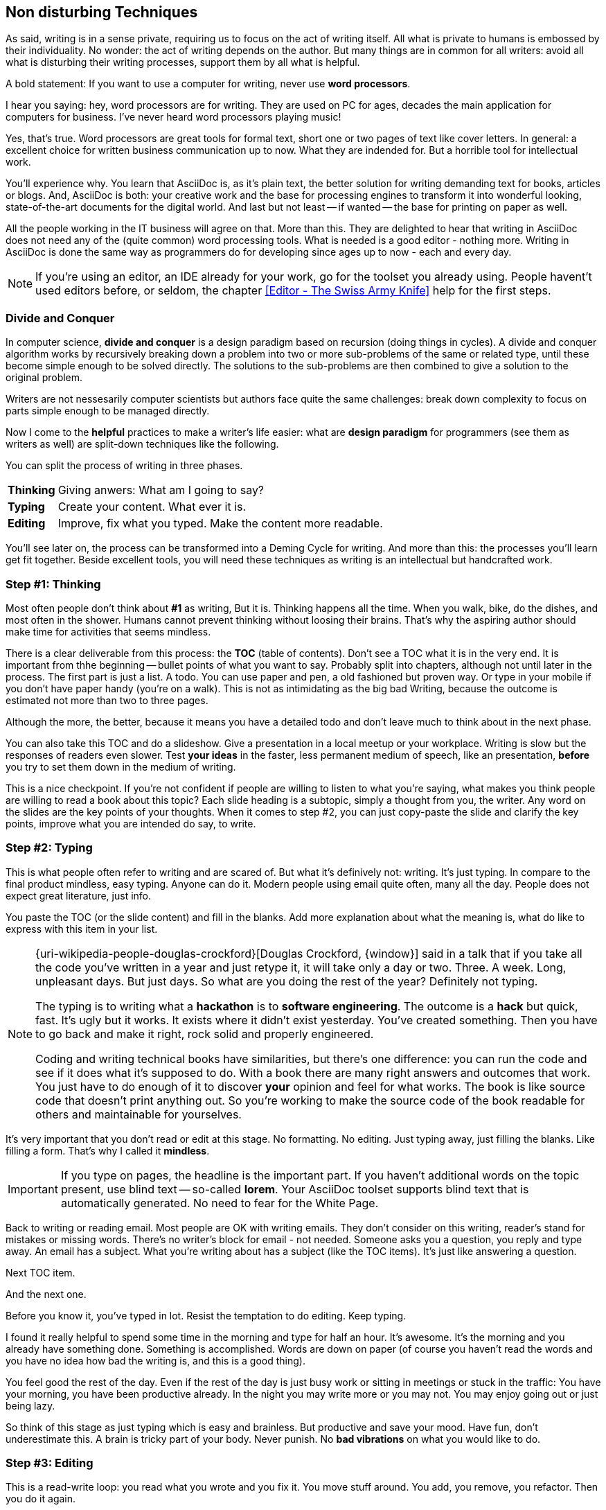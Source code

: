 // ~/300_asciidoc_writers_guide/000_includes/documents/100_start_typing/
// Chapter document: 120_non_disturbing_techniques.asciidoc
// -----------------------------------------------------------------------------

[[non-disturbing]]
== Non disturbing Techniques

As said, writing is in a sense private, requiring us to focus on the act of
writing itself. All what is private to humans is embossed by their individuality.
No wonder: the act of writing depends on the author. But many things are in
common for all writers: avoid all what is disturbing their writing processes,
support them by all what is helpful.

A bold statement: If you want to use a computer for writing, never use *word
processors*.

I hear you saying: hey, word processors are for writing. They are used on PC
for ages, decades the main application for computers for business. I've never
heard word processors playing music!

Yes, that's true. Word processors are great tools for formal text, short one
or two pages of text like cover letters. In general: a excellent choice for
written business communication up to now. What they are indended for. But a
horrible tool for intellectual work.

You'll experience why. You learn that AsciiDoc is, as it's plain text, the
better solution for writing demanding text for books, articles or blogs. And,
AsciiDoc is both: your creative work and the base for processing engines to
transform it into wonderful looking, state-of-the-art documents for the digital
world. And last but not least -- if wanted -- the base for printing on paper
as well.

All the people working in the IT business will agree on that. More than this.
They are delighted to hear that writing in AsciiDoc does not need any of the
(quite common) word processing tools. What is needed is a good editor - nothing
more. Writing in AsciiDoc is done the same way as programmers do for developing
since ages up to now - each and every day.

NOTE: If you're using an editor, an IDE already for your work, go for the
toolset you already using. People havent't used editors before, or seldom,
the chapter <<Editor - The Swiss Army Knife>> help for the first steps.

=== Divide and Conquer

In computer science, *divide and conquer* is a design paradigm based on
recursion (doing things in cycles). A divide and conquer algorithm works by
recursively breaking down a problem into two or more sub-problems of the same
or related type, until these become simple enough to be solved directly. The
solutions to the sub-problems are then combined to give a solution to the
original problem.

Writers are not nessesarily computer scientists but authors face quite the
same challenges: break down complexity to focus on parts simple enough to be
managed directly.

Now I come to the *helpful* practices to make a writer's life easier: what are
*design paradigm* for programmers (see them as writers as well) are split-down
techniques like the following.

You can split the process of writing in three phases.

[horizontal]
[big]*Thinking*::   Giving anwers: What am I going to say?
[big]*Typing*::     Create your content. What ever it is.
[big]*Editing*::    Improve, fix what you typed. Make the content more readable.

You'll see later on, the process can be transformed into a Deming Cycle for
writing. And more than this: the processes you'll learn get fit together. Beside
excellent tools, you will need these techniques as writing is an intellectual
but handcrafted work.

=== Step #1: Thinking

Most often people don't think about *#1* as writing, But it is. Thinking
happens  all the time. When you walk, bike, do the dishes, and most often in
the shower. Humans cannot prevent thinking without loosing their brains. That's
why the aspiring author should make time for activities that seems mindless.

There is a clear deliverable from this process: the *TOC* (table of contents).
Don't see a TOC what it is in the very end. It is important from thhe beginning
-- bullet points of what you want to say. Probably split into chapters, although
not until later in the process. The first part is just a list. A todo. You can
use paper and pen, a old fashioned but proven way. Or type in your mobile if
you don't have paper handy (you're on a walk). This is not as intimidating as
the big bad Writing, because the outcome is estimated not more than two to three
pages.

Although the more, the better, because it means you have a detailed todo and
don't leave much to think about in the next phase.

You can also take this TOC and do a slideshow. Give a presentation in a
local meetup or your workplace. Writing is slow but the responses of readers
even slower. Test *your ideas* in the faster, less permanent medium of speech,
like an presentation, *before* you try to set them down in the medium of writing.

This is a nice checkpoint. If you're not confident if people are willing to
listen to what you're saying, what makes you think people are willing to read a
book about this topic? Each slide heading is a subtopic, simply a thought from
you, the writer. Any word on the slides are the key points of your thoughts.
When it comes to step #2, you can just copy-paste the slide and clarify the key
points, improve what you are intended do say, to write.

=== Step #2: Typing

This is what people often refer to writing and are scared of. But what it's
definively not: writing. It's just typing. In compare to the final product
mindless, easy typing. Anyone can do it. Modern people using email quite often,
many all the day. People does not expect great literature, just info.

You paste the TOC (or the slide content) and fill in the blanks. Add more
explanation about what the meaning is, what do like to express with this
item in your list.

[NOTE]
====
{uri-wikipedia-people-douglas-crockford}[Douglas Crockford, {window}] said in
a talk that if you take all the code you've written in a year and just retype
it, it will take only a day or two. Three. A week. Long, unpleasant days. But
just days. So what are you doing the rest of the year? Definitely not typing.

The typing is to writing what a *hackathon* is to *software engineering*.
The outcome is a *hack* but quick, fast. It's ugly but it works. It exists
where it didn't exist yesterday. You've created something. Then you have to
go back and make it right, rock solid and properly engineered.

Coding and writing technical books have similarities, but there's one
difference: you can run the code and see if it does what it's supposed to do.
With a book there are many right answers and outcomes that work. You just have
to do enough of it to discover *your* opinion and feel for what works. The
book is like source code that doesn't print anything out. So you're working
to make the source code of the book readable for others and maintainable for
yourselves.
====

It's very important that you don't read or edit at this stage. No formatting.
No editing. Just typing away, just filling the blanks. Like filling a form.
That's why I called it *mindless*.

[IMPORTANT]
====
If you type on pages, the headline is the important part. If you haven't
additional words on the topic present, use blind text -- so-called *lorem*.
Your AsciiDoc toolset supports blind text that is automatically generated.
No need to fear for the White Page.

.A lorem block look something like this

// lorem:sentences[4]
====

Back to writing or reading email. Most people are OK with writing emails. They
don't consider on this writing, reader's stand for mistakes or missing words.
There's no writer's block for email - not needed. Someone asks you a question,
you reply and type away. An email has a subject. What you're writing about has
a subject (like the TOC items). It's just like answering a question.

Next TOC item.

And the next one.

Before you know it, you've typed in lot. Resist the temptation to do editing.
Keep typing.

I found it really helpful to spend some time in the morning and type for half
an hour. It's awesome. It's the morning and you already have something done.
Something is accomplished. Words are down on paper (of course you haven't read
the words and you have no idea how bad the writing is, and this is a good thing).

You feel good the rest of the day. Even if the rest of the day is just busy work
or sitting in meetings or stuck in the traffic: You have your morning, you have
been productive already. In the night you may write more or you may not. You
may enjoy going out or just being lazy.

So think of this stage as just typing which is easy and brainless. But
productive and save your mood. Have fun, don't underestimate this. A brain is
tricky part of your body. Never punish. No *bad vibrations* on what you would
like to do.

=== Step #3: Editing

This is a read-write loop: you read what you wrote and you fix it. You move
stuff around. You add, you remove, you refactor. Then you do it again.

You may be surprised initially that the stuff what you wrote in step #2 looks
like, let me quote Frank Zappa here, _some of the most terriblest shit you've
ever known_. But it's fixable. It's down on paper. Writing's done, you have
pages and pages of text. You're an author! The rest is editing. And you can do
it anywhere.

The typing is the only part that requires you to sit down in front of a screen.
Thinking (the TOC) is done outside the four walls. I do most of my editing
outside too. By the pool, the beach, if I'm walking, even for the morning
procedure. I can do it in while in line at the store. You just print what you
wrote and scribble on top of it.

I suggest the first edit is on the computer though because there will be too
much scratching.

You can do the formatting in this stage. And print and edit. For some reason
it's easier to spot mistakes in printed words. If you're into grammar checks
you can also read backwards. For me, English is not my mother tounge, so I
don't even try to fix grammar. That's you have an editor. If you don't have
a publisher, I hear you can hire an editor.

Then there's the technical review, which is also critical. You try to find the
best people on the topic to agree to read your stuff and point your mistakes.
Because mistakes you will make. Fact of life, no matter how smart you are. So
then another round of editing. Then the grammar Nazi kicks in and fixes your
commas. And another round of editing.

[NOTE]
====
.The blog hack

Blogging is a nice way to *hack* writing; to do writing quite fast. You don't
need a whole TOC, just one item. Then you type. Then you hit "publish". (ok,
maybe read it once first, but then publish immediately). Then you edit if you
want. No need to do much editing though. You have a feedback loop from the
readers, if people point out mistakes in your logic, code, writing or whatever,
it doesn't matter how polished and grammatically correct it is. You can edit
the technical part first which is the most important. A technical book should
first and foremost be *technically correct*.

Repeat the blog hack enough times on related subjects and voila, you have a
series of posts and in the very end: a book. You only need to tighten it up
and do some more of editing.
====

All in all you'll spend more time editing than typing. Editing takes time.
That's why you keep it off the typing phase. It takes time but it's not
writing. Again, no writer's block here. You can do it outside in the Nature.

=== What's next

You read, more or less, a lot of *theory*. That's fine, good to know -- needed
to know. That's why it's written. Simple like this.

Now, it time to make things real. No longer only reading. Now go back to work!
But: Stop writing and start typing already!
